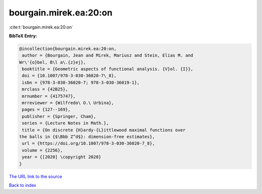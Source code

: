 bourgain.mirek.ea:20:on
=======================

:cite:t:`bourgain.mirek.ea:20:on`

**BibTeX Entry:**

.. code-block:: bibtex

   @incollection{bourgain.mirek.ea:20:on,
    author = {Bourgain, Jean and Mirek, Mariusz and Stein, Elias M. and
   Wr\'{o}bel, B\l a\.{z}ej},
    booktitle = {Geometric aspects of functional analysis. {V}ol. {I}},
    doi = {10.1007/978-3-030-36020-7\_8},
    isbn = {978-3-030-36020-7; 978-3-030-36019-1},
    mrclass = {42B25},
    mrnumber = {4175747},
    mrreviewer = {Wilfredo\ O.\ Urbina},
    pages = {127--169},
    publisher = {Springer, Cham},
    series = {Lecture Notes in Math.},
    title = {On discrete {H}ardy-{L}ittlewood maximal functions over
   the balls in {$\Bbb Z^d$}: dimension-free estimates},
    url = {https://doi.org/10.1007/978-3-030-36020-7_8},
    volume = {2256},
    year = {[2020] \copyright 2020}
   }
`The URL link to the source <ttps://doi.org/10.1007/978-3-030-36020-7_8}>`_


`Back to index <../By-Cite-Keys.html>`_
